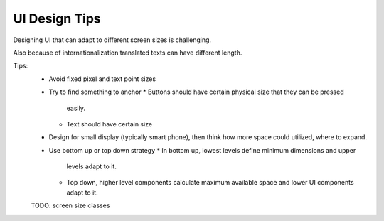 **************
UI Design Tips
**************

Designing UI that can adapt to different screen sizes is challenging.

Also because of internationalization translated texts can have
different length.

Tips:
 - Avoid fixed pixel and text point sizes
 
 - Try to find something to anchor
   * Buttons should have certain physical size that they can be pressed
     easily.
   * Text should have certain size 
   
 - Design for small display (typically smart phone), then think how 
   more space could utilized, where to expand.
   
 - Use bottom up or top down strategy
   * In bottom up, lowest levels define minimum dimensions and upper
     levels adapt to it.
   * Top down, higher level components calculate maximum available
     space and lower UI components adapt to it.
     
     
 TODO: screen size classes